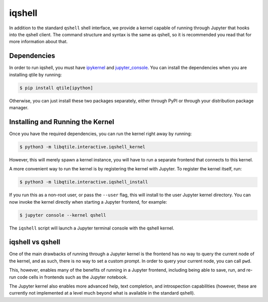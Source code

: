 .. _iqshell:

=======
iqshell
=======

In addition to the standard ``qshell`` shell interface, we provide a kernel
capable of running through Jupyter that hooks into the qshell client.  The
command structure and syntax is the same as qshell, so it is recommended you
read that for more information about that.

Dependencies
============

In order to run iqshell, you must have `ipykernel`_ and `jupyter_console`_.
You can install the dependencies when you are installing qtile by running:

.. code-block:: bash

    $ pip install qtile[ipython]

Otherwise, you can just install these two packages separately, either through
PyPI or through your distribution package manager.

.. _ipykernel: https://pypi.python.org/pypi/ipykernel
.. _jupyter_console: https://pypi.python.org/pypi/jupyter_console

Installing and Running the Kernel
=================================

Once you have the required dependencies, you can run the kernel right away by
running:

.. code-block:: bash

    $ python3 -m libqtile.interactive.iqshell_kernel

However, this will merely spawn a kernel instance, you will have to run a
separate frontend that connects to this kernel.

A more convenient way to run the kernel is by registering the kernel with
Jupyter.  To register the kernel itself, run:

.. code-block:: bash

    $ python3 -m libqtile.interactive.iqshell_install

If you run this as a non-root user, or pass the ``--user`` flag, this will
install to the user Jupyter kernel directory.  You can now invoke the kernel
directly when starting a Jupyter frontend, for example:

.. code-block:: bash

    $ jupyter console --kernel qshell

The ``iqshell`` script will launch a Jupyter terminal console with the qshell kernel.

iqshell vs qshell
=================

One of the main drawbacks of running through a Jupyter kernel is the frontend
has no way to query the current node of the kernel, and as such, there is no
way to set a custom prompt.  In order to query your current node, you can call
``pwd``.

This, however, enables many of the benefits of running in a Jupyter frontend,
including being able to save, run, and re-run code cells in frontends such as
the Jupyter notebook.

The Jupyter kernel also enables more advanced help, text completion, and
introspection capabilities (however, these are currently not implemented at a
level much beyond what is available in the standard qshell).
